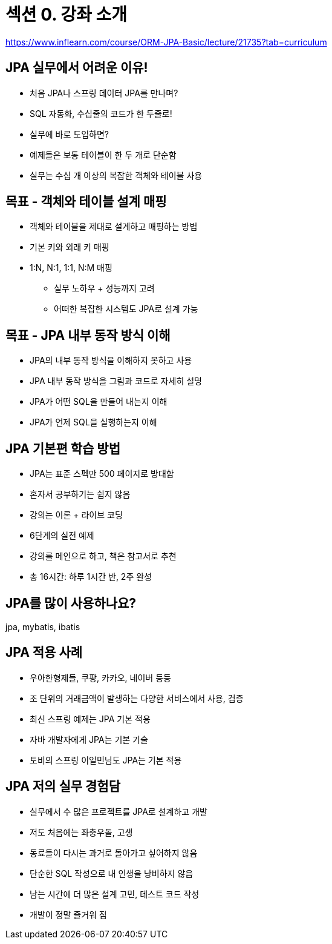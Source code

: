 = 섹션 0. 강좌 소개

https://www.inflearn.com/course/ORM-JPA-Basic/lecture/21735?tab=curriculum

== JPA 실무에서 어려운 이유!
- 처음 JPA나 스프링 데이터 JPA를 만나며?
- SQL 자동화, 수십줄의 코드가 한 두줄로!
- 실무에 바로 도입하면?
- 예제들은 보통 테이블이 한 두 개로 단순함
- 실무는 수십 개 이상의 복잡한 객체와 테이블 사용

== 목표 - 객체와 테이블 설계 매핑
- 객체와 테이블을 제대로 설계하고 매핑하는 방법
- 기본 키와 외래 키 매핑
- 1:N, N:1, 1:1, N:M 매핑
* 실무 노하우 + 성능까지 고려
* 어떠한 복잡한 시스템도 JPA로 설계 가능

== 목표 - JPA 내부 동작 방식 이해
- JPA의 내부 동작 방식을 이해하지 못하고 사용
- JPA 내부 동작 방식을 그림과 코드로 자세히 설명
- JPA가 어떤 SQL을 만들어 내는지 이해
- JPA가 언제 SQL을 실행하는지 이해

== JPA 기본편 학습 방법
- JPA는 표준 스펙만 500 페이지로 방대함
- 혼자서 공부하기는 쉽지 않음
- 강의는 이론 + 라이브 코딩
- 6단계의 실전 예제
- 강의를 메인으로 하고, 책은 참고서로 추천
- 총 16시간: 하루 1시간 반, 2주 완성

== JPA를 많이 사용하나요?

jpa, mybatis, ibatis


== JPA 적용 사례
- 우아한형제들, 쿠팡, 카카오, 네이버 등등
- 조 단위의 거래금액이 발생하는 다양한 서비스에서 사용, 검증
- 최신 스프링 예제는 JPA 기본 적용
- 자바 개발자에게 JPA는 기본 기술
- 토비의 스프링 이일민님도 JPA는 기본 적용

== JPA 저의 실무 경험담
- 실무에서 수 많은 프로젝트를 JPA로 설계하고 개발
- 저도 처음에는 좌충우돌, 고생
- 동료들이 다시는 과거로 돌아가고 싶어하지 않음
- 단순한 SQL 작성으로 내 인생을 낭비하지 않음
- 남는 시간에 더 많은 설계 고민, 테스트 코드 작성
- 개발이 정말 즐거워 짐

